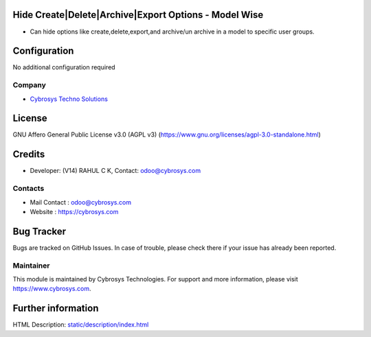 .. image:: https://img.shields.io/badge/license-AGPL--3-blue.svg
    :target: https://www.gnu.org/licenses/agpl-3.0-standalone.html
    :alt: License: AGPL-3

Hide Create|Delete|Archive|Export Options - Model Wise
======================================================
* Can hide options like create,delete,export,and archive/un archive in a model to specific user groups.

Configuration
=============
No additional configuration required

Company
-------
* `Cybrosys Techno Solutions <https://cybrosys.com/>`__

License
=======
GNU Affero General Public License v3.0 (AGPL v3)
(https://www.gnu.org/licenses/agpl-3.0-standalone.html)

Credits
=======
* Developer: (V14) RAHUL C K, Contact: odoo@cybrosys.com

Contacts
--------
* Mail Contact : odoo@cybrosys.com
* Website : https://cybrosys.com

Bug Tracker
===========
Bugs are tracked on GitHub Issues. In case of trouble, please check there if your issue has already been reported.

Maintainer
----------
.. image:: https://cybrosys.com/images/logo.png
   :target: https://cybrosys.com

This module is maintained by Cybrosys Technologies.
For support and more information, please visit https://www.cybrosys.com.

Further information
===================
HTML Description: `<static/description/index.html>`__
